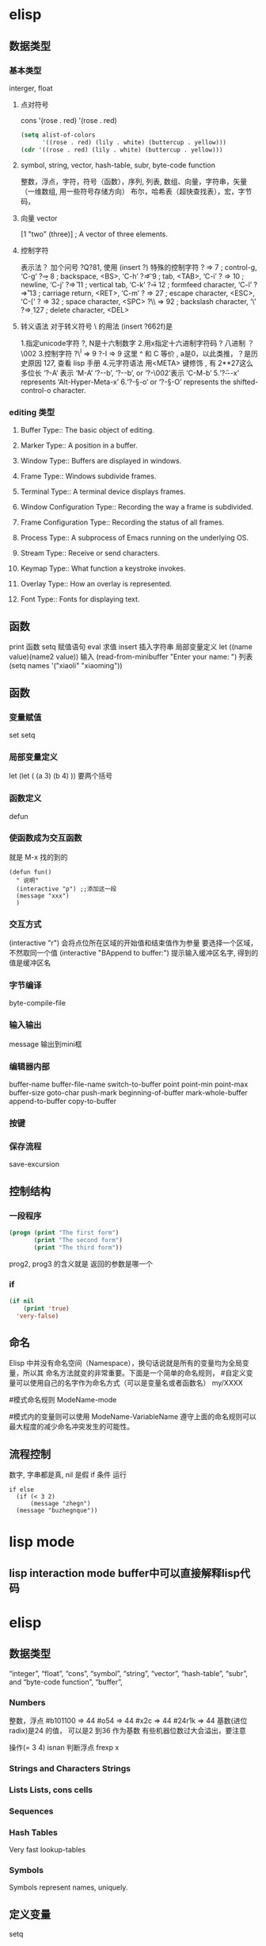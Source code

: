 * elisp
** 数据类型
*** 基本类型
    interger, float
**** 点对符号
    cons  '(rose . red)
     '(rose . red)
     #+BEGIN_SRC lisp
       (setq alist-of-colors
             '((rose . red) (lily . white) (buttercup . yellow)))
       (cdr '((rose . red) (lily . white) (buttercup . yellow)))
     #+END_SRC
**** symbol, string, vector, hash-table, subr, byte-code function
    整数，浮点，字符，符号（函数），序列, 列表, 数组、向量，字符串，矢量（一维数组, 用一些符号存储方向）
    布尔，哈希表（超快查找表），宏，字节码，
**** 向量 vector
     [1 "two" (three)]      ; A vector of three elements.
**** 控制字符
   表示法？ 加个问号 ?Q?81, 使用 (insert ?\s)
   特殊的控制字符
   ?\a ⇒ 7                 ; control-g, ‘C-g’
   ?\b ⇒ 8                 ; backspace, <BS>, ‘C-h’
      ?\t ⇒ 9                 ; tab, <TAB>, ‘C-i’
      ?\n ⇒ 10                ; newline, ‘C-j’
      ?\v ⇒ 11                ; vertical tab, ‘C-k’
      ?\f ⇒ 12                ; formfeed character, ‘C-l’
      ?\r ⇒ 13                ; carriage return, <RET>, ‘C-m’
      ?\e ⇒ 27                ; escape character, <ESC>, ‘C-[’
      ?\s ⇒ 32                ; space character, <SPC>
      ?\\ ⇒ 92                ; backslash character, ‘\’
      ?\d ⇒ 127               ; delete character, <DEL>
**** 转义语法 对于转义符号 \ 的用法 (insert ?\u662f)是
   1.指定unicode字符 ?\uNNNN, N是十六制数字   
   2.用x指定十六进制字符码 ?\x41  八进制 ？\002
   3.控制字符   ?\^I ⇒ 9     ?\C-I ⇒ 9   这里 ^ 和 C 等价 , a是0，以此类推，？是历史原因 127, 查看 lisp 手册
   4.元字符语法 用<META> 键修饰 , 有 2**27这么多位长
   ‘?\M-A’ 表示 ‘M-A’
   ‘?\M-\C-b’, ‘?\C-\M-b’, or ‘?\M-\002’表示 ‘C-M-b’ 
   5.‘?\H-\M-\A-x’ represents ‘Alt-Hyper-Meta-x’
   6.‘?\C-\S-o’ or ‘?\C-\S-O’ represents the shifted-control-o character.
*** editing 类型
**** Buffer Type::         The basic object of editing.
**** Marker Type::         A position in a buffer.
**** Window Type::         Buffers are displayed in windows.
**** Frame Type::          Windows subdivide frames.
**** Terminal Type::       A terminal device displays frames.
**** Window Configuration Type::   Recording the way a frame is subdivided.
**** Frame Configuration Type::    Recording the status of all frames.
**** Process Type::        A subprocess of Emacs running on the underlying OS.
**** Stream Type::         Receive or send characters.
**** Keymap Type::         What function a keystroke invokes.
**** Overlay Type::        How an overlay is represented.
**** Font Type::           Fonts for displaying text.
** 函数
   print 函数
   setq 赋值语句
   eval 求值
   insert 插入字符串
   局部变量定义  let ((name value)(name2 value))
  输入 (read-from-minibuffer "Enter your name: ")
  列表　(setq names '("xiaoli" "xiaoming"))
** 函数
*** 变量赋值
    set setq
*** 局部变量定义
    let
    (let (
 (a 3)
 (b 4)
 ))
 要两个括号
*** 函数定义 
    defun
*** 使函数成为交互函数
    就是 M-x 找的到的
    #+BEGIN_SRC elisp
      (defun fun()
        " 说明"
        (interactive "p") ;;添加这一段
        (message "xxx")
        )  
    #+END_SRC
*** 交互方式
    (interactive "r")  会将点位所在区域的开始值和结束值作为参量 要选择一个区域，不然取同一个值
    (interactive "BAppend to buffer:") 提示输入缓冲区名字, 得到的值是缓冲区名
*** 字节编译
    byte-compile-file
*** 输入输出
    message 输出到mini框
*** 编辑器内部
    buffer-name
    buffer-file-name
    switch-to-buffer
    point
    point-min
    point-max
    buffer-size
   goto-char 
   push-mark
   beginning-of-buffer
   mark-whole-buffer
   append-to-buffer
   copy-to-buffer
*** 按键

*** 保存流程
    save-excursion
** 控制结构
*** 一段程序        
   #+BEGIN_SRC lisp
     (progn (print "The first form")
            (print "The second form")
            (print "The third form"))
   #+END_SRC 
  prog2, prog3 的含义就是 返回的参数是哪一个 
*** if
    #+BEGIN_SRC lisp
      (if nil
          (print 'true)
        'very-false)
 #+END_SRC
** 命名
 Elisp 中并没有命名空间（Namespace），换句话说就是所有的变量均为全局变量，所以其 命名方法就变的非常重要。下面是一个简单的命名规则，
#自定义变量可以使用自己的名字作为命名方式（可以是变量名或者函数名）
my/XXXX

#模式命名规则
ModeName-mode

#模式内的变量则可以使用
ModeName-VariableName
遵守上面的命名规则可以最大程度的减少命名冲突发生的可能性。

** 流程控制
   数字, 字串都是真, nil 是假
   if 条件
   运行
 #+BEGIN_SRC elisp
 if else
   (if (< 3 2)
       (message "zhegn")
   (message "buzhegnque"))
 #+END_SRC
* lisp mode
** lisp interaction mode buffer中可以直接解释lisp代码
* elisp
** 数据类型
    “integer”, “float”, “cons”, “symbol”, “string”, “vector”,
    “hash-table”, “subr”, and “byte-code function”, “buffer”, 
*** Numbers	
    整数，浮点
    #b101100 ⇒ 44
    #o54 ⇒ 44
    #x2c ⇒ 44
    #24r1k ⇒ 44 基数(进位radix)是24 的值， 可以是2 到36 作为基数
    有些机器位数过大会溢出，要注意
     
    操作(= 3 4)
    isnan 判断浮点
    frexp x
*** Strings and Characters	Strings
*** Lists	Lists, cons cells
*** Sequences 
*** Hash Tables	
    Very fast lookup-tables
*** Symbols	
    Symbols represent names, uniquely.
** 定义变量
   setq 
** 数据操作
*** 数据转换
    (truncate 2.3)
    floor 地板
    ceiling 天花板
    round 四舍五入
*** 算术操作
    1+
    1-
    + - * / % mod(允许浮点数）
   floor  ffloor 区别是一个返回整数，一个返回.0的小数 
   fceiling
   fround
   sin
   cos
   tan
   asin
   acos
   random 随机数
**** 位操作 
     lsh 左移
     ash 符号位  如果是负数移位，就有区别
     logand 逻辑与
     logior 逻辑或
     logxor 异或
     lognot 非
*** 字串操作
 string-or-null-p
 char-or-string-p
 make-string count character  从字符创造字串
 (make-string 5 ?x) "xxxxx"
 (string ?a ?b ?c) 拼接 
 substring
 split-string
 char-equal
 string=
 number-to-string number
 string-to-number
 char-to-string
 format string &rest object
 format-message string &rest objects
 downcase
*** 列表操作
    consp object
    atom  判断是不是基本元素
    listp
    null
    访问元素
 car
 cdr
 car-safe
 pop 后面只能变量
 nth n list
 nthcdr n list 
 last list n   
 safe-length list

 构建
 (cons 1 '(2))
 append

 修改
 push element listname

 关联列表
      ((pine . cones)
       (oak . acorns)
       (maple . seeds))

 属性列表
*** 列表扩展操作
    sequenceq 是否是序列
    length
    elt sequence index  返回第几个元素, 从0开始
    copy-sequence
    reverse sequence
    数组 [ 23 2 3]
    arrayp object 是否数组
    向量 数据类型不同的数组
** Evaluation	How Lisp expressions are evaluatd.
** 流程控制
** Variables	Using symbols in programs to stand for values.
** 函数
** Macros	Macros are a way to extend the Lisp language.
** Customization	Making variables and faces customizable.
** Loading	
   加载 load-file filename
** Byte Compilation	Compilation makes programs run faster.
** Debugging	Tools and tips for debugging Lisp programs.
** Read and Print	Converting Lisp objects to text and back.
** Minibuffers	Using the minibuffer to read input.
** Command Loop	How the editor command loop works, and how you can call its subroutines.
** Keymaps	Defining the bindings from keys to commands.
** Modes	Defining major and minor modes.
** Documentation	Writing and using documentation strings.
** Files	Accessing files.
** Backups and Auto-Saving	Controlling how backups and auto-save files are made.
** Buffers	Creating and using buffer objects.
** Windows	Manipulating windows and displaying buffers.
** Frames	Making multiple system-level windows.
** Positions	Buffer positions and motion functions.
** Markers	Markers represent positions and update automatically when the text is changed.
** Text	Examining and changing text in buffers.
** Non-ASCII Characters	Non-ASCII text in buffers and strings.
** Searching and Matching	Searching buffers for strings or regexps.
** Syntax Tables	The syntax table controls word and list parsing.
** Abbrevs	How Abbrev mode works, and its data structures.
** Processes	Running and communicating with subprocesses.
** Display	Features for controlling the screen display.
** System Interface	Getting the user id, system type, environment variables, and other such things.
** Packaging	Preparing Lisp code for distribution.
** Appendices
** Antinews	Info for users downgrading to Emacs 24.
** GNU Free Documentation License	The license for this documentation.
** GPL	Conditions for copying and changing GNU Emacs.
** Tips	Advice and coding conventions for Emacs Lisp.
** GNU Emacs Internals	Building and dumping Emacs; internal data structures.
** Standard Errors	List of some standard error symbols.
** Standard Keymaps	List of some standard keymaps.
** Standard Hooks	List of some standard hook variables.
** Index	Index including concepts, functions, variables, and other terms.
* lisp列表 列表编程
lisp 能识别的是 变量 或基本数据，不是的符号要 带 ' 号表示 符号某某, 基本类型带与不带都能识别
还能识别操作，而识别操作的关键是 用 () 配对

变量有名字属性，而符号是没有的，只有本身的值属性, 被定义的变量也能识别
* setq setq-default
  区别在于 一个是 设置当前缓冲区的值，一个是在全局空间
* 关闭自动备份
  因为使用了版本管理工具，所以不需要了
(setq make-backup-files nil)
* 遍历
;; 遍历每一个缓冲区（Buffer）
(cl-loop for buf in (buffer-list)
	 collect (buffer-file-name buf))

;; 寻找 729 的平方根（设置最大为 100 为了防止无限循环）
(cl-loop for x from 1 to 100
	 for y = (* x x)
	 until (>= y 729)
	 finally return (list x (= y 729)))

你可以在这里找到更多关于循环的使用说明。

* quote 
(quote foo)
'foo

quote 的意思是不要执行后面的内容，返回它原本的内容（具体请参考下面的例子）

(print '(+ 1 1)) ;; -> (+ 1 1)
(print (+ 1 1))  ;; -> 2

;; 第一种
(setq package-selected-packages my/packages)
;; 第二种
(setq package-selected-packages 'my/packages)
;; 第三种
(setq package-selected-packages (quote my/packages))

第一种设置是在缓冲区中设置一个名为 package-selected-packages 的变量，将其的值 设定为 my/packages 变量的值。第二种和第三种其实是完全相同的，将一个名为 package-selected-packages 的变量设置为 my/packages 。

* 模块化配置
  ├── init.el
  └── lisp
    ├── custom.el
    ├── init-better-defaults.el
    ├── init-helper.el
    ├── init-keybindings.el
    ├── init-packages.el
    ├── init-ui.el
    └── init-org.el

引入模块
#+BEGIN_SRC lisp
  init.el

    (when (>= emacs-major-version 24)
        (require 'package)
        (package-initialize)
        (setq package-archives '(("gnu"   . "http://elpa.emacs-china.org/gnu/")
           ("melpa" . "http://elpa.emacs-china.org/melpa/"))))

    ;; cl - Common Lisp Extension
    (require 'cl)

    ;; Add Packages

    (defvar my/packages '(
             ;; --- Auto-completion ---
             company
             ;; --- Better Editor ---
             smooth-scrolling
             hungry-delete
             swiper
             counsel
             smartparens
             ;; --- Major Mode ---
             js2-mode
             markdown-mode
             ;; --- Minor Mode ---
             ;; Quick Note Taking
             deft
             ;; JavaScript REPL
             nodejs-repl
             ;; Find OS X Executable Helper Package
    ;; ...
#+END_SRC

#+BEGIN_SRC lisp
下面为 ~/.emacs.d/lisp/init-packages.el 模块中的代码

;;  __        __             __   ___
;; |__)  /\  /  ` |__/  /\  / _` |__
;; |    /~~\ \__, |  \ /~~\ \__> |___
;;                      __   ___        ___      ___
;; |\/|  /\  |\ |  /\  / _` |__   |\/| |__  |\ |  |
;; |  | /~~\ | \| /~~\ \__> |___  |  | |___ | \|  |
(when (>= emacs-major-version 24)
    (require 'package)
    (package-initialize)
    (setq package-archives '(("gnu"   . "http://elpa.emacs-china.org/gnu/")
			 ("melpa" . "http://elpa.emacs-china.org/melpa/"))))

;; cl - Common Lisp Extension
(require 'cl)

;; Add Packages
(defvar my/packages '(
			   ;; --- Auto-completion ---
			   company
			   ;; --- Better Editor ---
			   smooth-scrolling
			   hungry-delete
			   swiper
			   counsel
			   smartparens
			   popwin
			   ;; --- Major Mode ---
			   js2-mode
			   markdown-mode

;; ...

;; 文件末尾
(provide 'init-packages)


#+END_SRC

#+BEGIN_SRC lisp
下面为 ~/.emacs.d/init.el 入口文件中的代码

(package-initialize)

(add-to-list 'load-path "~/.emacs.d/lisp/")

;; Package Management
;; -----------------------------------------------------------------
(require 'init-packages)
#+END_SRC
* Major 与 Minor Mode 详解
在 Emacs 中，Major Mode 又分为三种，

text-mode ，用于编辑文本文件
special-mode ，特殊模式（很少见）
prog-mode ，所有的编程语言的父模式
在每一个模式（mode）中它的名称与各个变量还有函数都是有特定的命名规则，比如所有的 模式都被命名为 ModeName-mode ，里面所设置的快捷键则为 ModeName-mode-key-map ，而所有的钩子则会被命名为 ModeName-mode-hook 。
* 配置文件模块化（下）
在这一部分我们首先需要知道的是什么是 features 。在 Emacs 中每一个 feature 都 是一个 Elisp 符号，用于代表一个 Lisp 插件（Package）。

当一个插件调用 (provide 'symbol_name) 函数时，Emacs 就会将这个符号加入到 features 的列表中去。你可以在这里读到更多关于 feature 的内容。

接着我们需要弄明白的是 load-file , load , require , autoload 之间的区别。 （他们之间区别的链接已经再前面贴过了，你也可以在这里找到之前同样的链接）

简单来说， load-file 用于打开某一个指定的文件，用于当你不想让 Emacs 来去决定加 载某个配置文件时（ .el 或者 .elc 文件）。

load 搜索 load-path 中的路径并打开第一个所找到的匹配文件名的文件。此方法用于 你预先不知道文件路径的时候。

require 加载还未被加载的插件。首先它会查看变量 features 中是否存在所要加载的 符号如果不存在则使用上面提到的 load 将其载入。（有点类似于其他编程语言中的 import ）

autoload 用于仅在函数调用时加载文件，使用此方法可以大大节省编辑器的启动时间。

更好的默认设置
在这一节我们会配置我们的编辑器使其有更好的使用体验。整个过程就如同搭积木一般，将 更好的体验建立在已有的功能基础之上。这样的优化使整个过程变得更高效，也更有趣。

下面的代码可以是 Emacs 自动加载外部修改过的文件。

(global-auto-revert-mode 1)

使用下面的代码可以关闭自己生产的保存文件（之前我们已经关闭过了 Emacs 自动生产的 备份文件了，现在是关闭自动保存文件）。

(setq auto-save-default nil)

如果你发现你在使用中发现了那些编辑行为与你预期的不相符时，你可以通过搜索引擎去寻 找解决方案然后将其加入你的配置中并打造一个真正属于你的神器！

popwin 插件可以自动将光标移动到，新创建的窗口中。使用下面的代码将其启用，

(require 'popwin)
(popwin-mode 1)

也许你并不喜欢听到错误时的“哔哔”的警告提示音，使用下面的代码你可以关闭 Emacs 中的警告音，

(setq ring-bell-function 'ignore)

每一次当 Emacs 需要与你确认某个命令时需要输入 (yes or no) 比较麻烦，所有我们可 以使用下面的代码，设置一个别名将其简化为只输入 (y or n) 。

(fset 'yes-or-no-p 'y-or-n-p)

* 代码缩进
indent-region 可以帮我们重新缩进所选区域的代码，但是每一次都选中十分麻烦。使用 下面的代码可以一次重新缩进全部缓冲区的代码。（之后也会介绍更好用的，代码格式美化 的插件）

(defun indent-buffer()
  (interactive)
  (indent-region (point-min) (point-max)))

(defun indent-region-or-buffer()
  (interactive)
  (save-excursion
    (if (region-active-p)
	(progn
	  (indent-region (region-beginning) (region-end))
	  (message "Indent selected region."))
      (progn
	(indent-buffer)
	(message "Indent buffer.")))))

然后再将其用下面的代码将其绑定为快捷键，第一个 \ 用于将紧跟的 \ 进行逃脱（escape）。

(global-set-key (kbd "C-M-\\") 'indent-region-or-buffer)

缩写补全
使用下面的代码我们可以开启 abbrev 模式并定义一个缩写表，每当我们输入下面的缩写 并以空格结束时，Emacs 就会将其自动展开成为我们所需要的字符串。

(setq-default abbrev-mode t)
(define-abbrev-table 'global-abbrev-table '(
					    ;; Shifu
					    ("8zl" "zilongshanren")
					    ;; Tudi
					    ("8lxy" "lixinyang")
					   ))

上面的缩写前使用的 8 也类似于命名空间的作用，使其不会与我们所常用的字符串冲突。

Hippie 补全
Company 有时候补全功能并不是非常理想，这时就可以使用 Hippie Expand 来完成补全。 Company Mode 补全效果不理想的原因是在不同的区域中会使用不同的后端函数来完成补全， 但是当后端补全函数不能被激活时，则补全就不会被激活。

我们可以将下面的代码加入到我们的配置文件中，来增强 Hippie Expand 的功能，

(setq hippie-expand-try-function-list '(try-expand-debbrev
					try-expand-debbrev-all-buffers
					try-expand-debbrev-from-kill
					try-complete-file-name-partially
					try-complete-file-name
					try-expand-all-abbrevs
					try-expand-list
					try-expand-line
					try-complete-lisp-symbol-partially
					try-complete-lisp-symbol))

然后将其绑定为快捷键，使我们可以更方便的使用它。

(global-set-key (kbd "s-/") 'hippie-expand)

* Dired Mode
Dired Mode 是一个强大的模式它能让我们完成和文件管理相关的所有操作。
使用 C-x d 就可以进入 Dired Mode，这个模式类似于图形界面系统中的资源管理器。你 可以在其中查看文件和目录的详细信息，对他们进行各种操作，甚至复制粘贴缓冲区中的内 容。下面是一些常用的操作（下面的所有键均需在 Dired Mode 下使用），

+ 创建目录
g 刷新目录
C 拷贝
D 删除
R 重命名
d 标记删除
u 取消标记
x 执行所有的标记
这里有几点可以优化的地方。第一是删除目录的时候 Emacs 会询问是否递归删除或拷贝， 这也有些麻烦我们可以用下面的配置将其设定为默认递归删除目录（出于安全原因的考虑， 也许你需要保持此行为。所有文中的配置请务必按需配置）。
(setq dired-recursive-deletes 'always)
(setq dired-recursive-copies 'always)


第二是，每一次你进入一个回车进入一个新的目录中是，一个新的缓冲区就会被建立。这使 得我们的缓冲区列表中充满了大量没有实际意义的记录。我们可以使用下面的代码，让 Emacs 重用唯一的一个缓冲区作为 Dired Mode 显示专用缓冲区。

(put 'dired-find-alternate-file 'disabled nil)

;; 主动加载 Dired Mode
;; (require 'dired)
;; (defined-key dired-mode-map (kbd "RET") 'dired-find-alternate-file)

;; 延迟加载
(with-eval-after-load 'dired
    (define-key dired-mode-map (kbd "RET") 'dired-find-alternate-file))

使用延迟加载可以使编辑器加载速度有所提升。

启用 dired-x 可以让每一次进入 Dired 模式时，使用新的快捷键 C-x C-j 就可以进 入当前文件夹的所在的路径。

(require 'dired-x)

使用 (setq dired-dwin-target 1) 则可以使当一个窗口（frame）中存在两个分屏 （window）时，将另一个分屏自动设置成拷贝地址的目标。

最后如果你是 Mac OS X 的用户，可以安装 reveal-in-osx-finder 这个插件（你可以在 这里找到它），它可以将任意文件直接在 Finder 中打开。你想安装这个插件，将其添加至 第二天的插件列表中即可，下次启动 Emacs 时，它就会自动帮你完成下载。

* 打造前端开发神器
* 隐藏这个换行符或者将其删除。首先下面是隐藏的方法，

(defun hidden-dos-eol ()
  "Do not show ^M in files containing mixed UNIX and DOS line endings."
  (interactive)
  (unless buffer-display-table
    (setq buffer-display-table (make-display-table)))
  (aset buffer-display-table ?\^M []))

使用下面的代码则可以定义函数将此换行符删除，

(defun remove-dos-eol ()
  "Replace DOS eolns CR LF with Unix eolns CR"
  (interactive)
  (goto-char (point-min))
  (while (search-forward "\r" nil t) (replace-match "")))

* Occur(直接对显示搜索的东西）
可以用于显示变量或函数的定义，我们可以通过 popwin 的 customize-group 将定 义显示设置为右边而不是默认的底部（ customize-group > popwin > Popup Window Position 设置为 right），也可以在这里对其宽度进行调节。

Occur 与普通的搜索模式不同的是，它可以使用 Occur-Edit Mode (在弹出的窗口中按 e 进入编辑模式) 对搜索到的结果进行之间的编辑。

优化 occur 与 imenu
下面的代码用于配置 Occur Mode 使其默认搜索当前被选中的或者在光标下的字符串：

(defun occur-dwim ()
  "Call `occur' with a sane default."
  (interactive)
  (push (if (region-active-p)
	    (buffer-substring-no-properties
	     (region-beginning)
	     (region-end))
	  (let ((sym (thing-at-point 'symbol)))
	    (when (stringp sym)
	      (regexp-quote sym))))
	regexp-history)
  (call-interactively 'occur))
(global-set-key (kbd "M-s o") 'occur-dwim)

* iedit 是一个可以同时编辑多个区域的插件，它类似 Sublime Text 中的多光标编辑。它的 GitHub 仓库在这里。
* Org-pomodoro 是一个番茄时间工作法的插件
* 批量修改文件名
C-x C-q 就可以直接在 Dired Mode 中进行编辑，使用之前学的 iedit-mode 和区域选择 就可以直接对多个文件进行重命名编辑了。

* 搜索与替换
全局搜索在我们的编辑工作中是不可缺少的，今天我们介绍的是 ag。它是非常快速的命令 行搜索工具，它是 Linux 的所有搜索工具中最快的。
ag > pt > ack > grep

(global-set-key (kbd "C-c p s") 'helm-do-ag-project-root)
使用这个插件我们同样可以在缓冲区对搜索到的结果进行直接的修改，这样就可以做到快速 的搜索与替换。
* 语法检查器（Linter）
语法检查器可以在开发动态语言（Interpreted/Dynamic Programming Language）时极大的 提高你的开发效率，它会实时的检查你的代码并将句法错误（Syntax Error）与静态语义 （Static Semantic Error）错误进行高亮与提示。
我们在这里使用的例子是 JavaScript 的语法检查器 eslint 它的安装方法可以在这里找到。

使用下面的代码可以将 flycheck-mode 在特定模式下激活（下面的例子就是只有在打开 JavaScript 时才会激活语法检查器），

(add-hook 'js2-mode-hook 'flycheck-mode)

使用 flycheck-verify-setup 可以进行语法检查器的选择。

eslint 检查器的配置也可以使用项目目录下的 .eslintrc 来进行配置，更多配置方法可 以在这里找到。
* 代码块
yasnippet 是一个代码块补全的插件（GitHub 地址）。使用下面的配置文件将其在所有 的编程语言的模式中激活。

(yas-reload-all)
(add-hook 'prog-mode-hook #'yas-minor-mode)

自定义代码块的方法可以在上面提供的链接中找到。

auto-yasnippet
auto-yasnippet 也是一个非常好用代码块补全插件。安装并未其设置快捷键，

(global-set-key (kbd "H-w") #'aya-create)
(global-set-key (kbd "H-y") #'aya-expand)

简单的使用方法就是使用 ~ 来定义模板，然后调用 aya-create 再使用 aya-expand 来使用模板。
* evil
照例我们需要将 Evil 插件添加至我们的插件列表中来完成安装。在重启 Emacs 完成安装 后可以添加下面的代码将其激活。

(evil-mode 1)

在激活 Evil 模式后就可以，在 Emacs 中使用 Vim 的快捷键了。有一点需要注意 C-u 在 Emacs 中有特殊的功所（Universal args）以能我们可以通过使用 customize-group 来对 Evil 模式进行修改，将 Evil Want C U Scroll 设置为开启。

下面的代码可以将 insert state map 中的快捷键清空，使其可以回退（Fallback）到 Emacs State 中，这样我们之前的 Emacs State 里面定义的 C-w 等快捷键就不会被 evil insert minor mode state 所覆盖，

(setcdr evil-insert-state-map nil)
(define-key evil-insert-state-map [escape] 'evil-normal-state)

这样你就可以使用 Evil 来在 Emacs 中完成百分之八十作用的快捷键操作了。

完整的 Evil Mode 的 PDF 版本的操作指南可以在这里找到，建议从 Vim 转 Emacs 的用户 多次阅读来完整的掌握这个模式的使用方法。

Evil 模式插件
Leader Key
在 Emacs 中使用 Leader Key 可以通过 evil-leader 来实现。你需要做的就是在安装后将其激活即可。

提示: 根据cofi/evil-leader 的说明，你应该在激活 evil-mode 之前就激活 global-evil-leader-mode，否则 evil-leader 在几个初始缓冲区(scratch, Message,…)上将不生效。

(global-evil-leader-mode)

Leader Key 可以通过 customize-group 来进行设置（Evil Leader/Leader）。因为之后我 们会转移至 Spacemacs 所以我们可以将其设置为空格键 SPC 。

在通过下面的配置来设置简单的结合 Leader Key 快捷键组合（我们使用不同的键讲不同的 功能分组，例如我们使用 f 键来做关于文件的操作，使用 b 键来做关于缓冲区 （Buffer）的操作），

(evil-leader/set-key
  "ff" 'find-file
  "bb" 'switch-to-buffer
  "0"  'select-window-0
  "1"  'select-window-1
  "2"  'select-window-2
  "3"  'select-window-3
  "w/" 'split-window-right
  "w-" 'split-window-below
  ":"  'counsel-M-x
  "wM" 'delete-other-windows
  )

注意上面窗口跳转相关的设置需要 window-numbering 安装后方可生效。
* Window-numbering
这个插件可以让我们快速的使用 Leader Key 与数字键的组合来在多个窗口之间进行跳转。 它的 GitHub 地址可以在这里找到。

下载安装后通过下面的代码可以将其激活，

(window-numbering-mode 1)

Evil-Surround
Evil-surround 是一个 Vim 上非常常用的插件改写的，使用它可以快速的将选中区域进行 匹配的操作，例如选中区域两边同时进行添加或修改括号，引号等操作。

下载安装后使用下面的代码将其激活，

(require 'evil-surround)
(global-evil-surround-mode)

简单的使用方法就是在选中所选区域后，使用 S( 来将选中区域包括在括号之中。如果想 将括号改变成 " 可以在选中后使用 cs("

Evil-nerd-commenter
这是一个快速添加与取消注释的插件，它的 GitHub 地址在这里。

使用下面代码可以将其激活，

(evilnc-default-hotkeys)

使用下面的代码将其与 Evil 模式进行绑定，这里我们选择使用 ,/ 作为快捷键。

(define-key evil-normal-state-map (kbd ",/") 'evilnc-comment-or-uncomment-lines)
(define-key evil-visual-state-map (kbd ",/") 'evilnc-comment-or-uncomment-lines)

Which-key
which-key 可以显示当前组合键下所有可以使用的全部组合键的选项。使用这个插件可以很 好的解决快捷键太多的问题，我们无需在记忆任何快捷键，而是根据自己的需求使用不同分 组的快捷键后再在其中去需找自己需要的功能。

在下载后可以使用下面的代码进行激活，

(which-key-mode 1)

Org Mode 中的搜索
C-c a 中可以根据提示使用 s 来进行关键字所搜。使用 t 则可以进行代办事项的搜索。
* Cask 是一个 Emacs Lisp 的项目管理工具.
** Cask的安装
   curl -fsSL https://raw.githubusercontent.com/cask/cask/master/go | python
   安装过程中 Cask 将会进行 Bootstrap, 安装一些包到~/.emacs.d 目录中.
   安装完成之后需要将 Cask 的可执行文件目录加入到 PATH 中.
   可以看到, Cask 的安装过程在 ~/.emacs.d 中新建了一个 .Cask 目录.

** 安装 Pallet: Pallet 是一个基于 Cask 的包管理工具, 可以使用 Emacs 的包安装方式安装.
   然后使用以下代码启用 Pallet:

   (pallet-mode)  
   (pallet-init)    ; 在.emacs.d 中生成一个 Cask 文件, 写入源与现有包
   (pallet-install) ; 将 elpa 中的 package 拷贝到.Cask/<you version>/elpa 目录中

   然后在配置文件中加入以下代码(在其他包加载之前) :

   (require 'cask "<path-to-cask>/cask.el")
   (cask-initialize)    ; 类似于 package-initialize
   (require 'pallet)
   (pallet-mode t)      ; 激活 pallet, 在安装包时将 Cask 文件写入相应信息

   具体使用方式见文档: Pallet

   为何使用 Cask
   使用 Cask 文件保存包的信息, 可以通过 Cask install 自动安装
   当有多个版本的 Emacs 时, 将各版本的包单独存放
   
   故障排除
   Emacs24.5 时不能安装 let-alist
   解决方案: 将 Gnu 的源加入源列表中, 示例代码如下(加入 Cask 文件)

(source "gnu" "http://elpa.zilongshanren.com/gnu/")

在 Emacs24.5 中没有定义 define-advice
define-advice 是一个 Emacs25 中加入的宏, 在 Emacs24 中不能使用, 可以使用 defadvice 代替:

(defadvice show-paren-function (around fix-show-paren-function activate)
  (cond ((looking-at-p "\\s(") ad-do-it)
	(t (save-excursion
	     (ignore-errors (backward-up-list))
	     ad-do-it)))
  )

而且使用 defadvice 相比 define-advice 还有一个优点:

使用 define-advice 定义的代码, 当在 Normal 模式时光标两边的括号不会高亮, 而使用 defadvice 可以.

* Macro 与 Use-package
** Macro
什么是 Macro
宏是一种可以生成代码的代码. 类比与 C 语言中的宏以及 C++中的模板. 先看一个简单的例子:

(defmacro inc (var)
  (list 'setq var (list '1+ var)))

(setq my-var 1)
(setq my-var (+ 1 my-var))

(macroexpand '(inc my-var))

以上这个宏的作用是将变量的值+1. 执行以上代码之后, my-var 的结果为 2.

可以使用 macroexpand 获得宏展开的结果, 如以上代码结果为:

(setq my-var (1+ my-var))

我们也可以使用函数来实现相同的功能, 但 Macro 与函数有以下两个区别:

宏的参数并不会被马上求值, 解释器会先展开宏, 宏展开之后解释器才会执行宏展开的 结果; 而函数的参数会马上求值
宏的执行结果是一个表达式, 该表达式会立即被解释器执行; 而函数的结果是一个值
backquote
backquote 是指反引号(`), 即键盘上数字 1 左边的键.

当在 Emacs 输入 backquote 时会插入两个反引号, 可以使用以下代码关闭这个功能:

(sp-local-pair 'emacs-lisp-mode "`" nil :actions nil)

先看以下例子来体会 backquote 的作用:

(defun my-print (number)
  (message "This is a number: %d" number))

(my-print 2)               ; 1. output= This is a number: 2
(my-print (+ 2 3))         ; 2. output= This is a number: 5

(quote (+ 1 1))
;; return a list= (+ 1 1)

(defmacro my-print-2 (number)
  `(message "This is a number: %d" ,number))

(my-print-2 2)             ; 3. output= This is a number: 2
(my-print-2 (+ 2 3))       ; 4. output= This is a number: 5

(setq my-var 2)
(inc my-var)

(defmacro inc2 (var1 var2)
  (list 'progn (list 'inc var1) (list 'inc var2)))

(macroexpand '(inc2 my-var my-var))
(macroexpand-all '(inc2 my-var my-var))

quote 的作用是返回后面的表达式, 不对表达式进行求值. 所以以下代码:

(quote (+ 1 1))
;; return a list= (+ 1 1)

并没有对表达式 (+ 1 1) 进行求值返回 2, 而是返回一个 list.

backquote 的作用与 quote 相似, 同样不对后面的表达式求值, 但是当 backquote 在宏中 与逗号(,)一起使用时, 用逗号修饰的变量将进行求值.

例如以下代码:

(defmacro my-print-2 (number)
  `(message "This is a number: %d" ,number))

(pp (macroexpand '(my-print-2 (+ 2 3))))
(my-print-2 (+ 2 3))

当输出 message 且 number 不带逗号时, my-print-2 的执行将提示错误. 因为宏不对参 数进行求值, 所以以上宏展开相当于:

(message "This is a number:" number)

因为我们没有定义 number 变量, 所以执行出错.

而如果加入逗号, 则在宏展开时会对变量 number 进行求值, 展开结果为:

(message "This is a number: %d" (+ 2 3))

在调试宏的过程中, 可以使用 macroexpand 和 macroexpand-all 获取宏展开的结果.

关于 backquote 的更多讨论, 可以见以下地址: lisp 中的`与，是怎么用的？

为什么使用宏
使用宏可以减少重复的代码, 以下是一个使用宏来定义函数的例子:

(defun prelude-search (query-url prompt)
  "Open the search url constructed with the QUERY-URL.
PROMPT sets the `read-string prompt."
  (browse-url
   (concat query-url
	   (url-hexify-string
	    (if mark-active
		(buffer-substring (region-beginning) (region-end))
	      (read-string prompt))))))

(defmacro prelude-install-search-engine (search-engine-name search-engine-url search-engine-prompt)                   ; #1
  "Given some information regarding a search engine, install the interactive command to search through them"    
  `(defun ,(intern (format "prelude-%s" search-engine-name)) ()                                                       ; #2
       ,(format "Search %s with a query or region if any." search-engine-name)                                        ; #3
       (interactive)
       (prelude-search ,search-engine-url ,search-engine-prompt)))                                                    ; #4

(prelude-install-search-engine "google"     "http://www.google.com/search?q="              "Google: ")                ; #5
(prelude-install-search-engine "youtube"    "http://www.youtube.com/results?search_query=" "Search YouTube: ")
(prelude-install-search-engine "github"     "https://github.com/search?q="                 "Search GitHub: ")
(prelude-install-search-engine "duckduckgo" "https://duckduckgo.com/?t=lm&q="              "Search DuckDuckGo: ")

下面对以上代码进行讲解:

第#1 行, 通过 prelude-install-search-engine 定义了一个需要 3 个参数的宏, 这个 宏的作用是生成一个函数.

第#2 行, 通过 intern 生成一个符号作为函数名, 名称为　*prelude-xxx* , 其中 xxx 为第一个参数的值.

第#3 行, 生成了这个函数的描述.

第#4 行, 调用 prelude-search 函数进行搜索处理.

第#5 行, 调用这个宏定义了一个名为　*prelude-google* 的函数.

从以上代码可以知道, 我们利用宏生成了４个名称不同的函数, 避免了手动编写函数的问题 (因为这４个函数的代码非常相似, 根据 DRY 原则应该尽量避免做这种重复工作).

关于宏的更多内容, 可以阅读 Paul Graham 的著作　《On Lisp》

prelude-duckduckgo
Use-package
简介
Use-package 是一个宏, 它能让你将一个包的 require 和它的相关的初始化等配置组织 在一起, 避免对同一个包的配置代码散落在不同的文件中.

Use-package 的更多信息参见以下地址: Use-package

一些简单的用法
更安全的 require
在 Emacs 中, 当我们要引入一个包时, 通常会使用以下代码:

(require 'package-name)

但是当 package-name 不在 load-path 中时, 以上代码会抛出错误. 使用 Use-package 可以避免:

(use-package package-name)

以上代码展开的结果如下:

(if
    (not
     (require 'package-name nil 't))
    (ignore
     (message
      (format "Cannot load %s" 'package-name))))

可以看到, Use-package 使用 ignore 来避免抛出错误, 这样当某个包不存在时, eamcs 也能够正常启动.

将配置集中
当我们引入某个包时, 有可能需要定义一些与这个包相关的变量, 使用 Use-package 实 现这个需求如下:

(use-package package-name
  :init
  (setq my-var1 "xxx")
  :config
  (progn
    (setq my-var2 "xxx")
    (setq my-var3 "xxx")
    )
  )

在上例中, init 后的代码在包的 require 之前执行, 如果这段代码出错则跳过包的 require.

config 后的代码在包的 require 之后执行.

init 与 config 之后只能接单个表达式语句, 如果需要执行多个语句, 可以用 progn .

autoload
使用 require 时会引入这个包, 但是当你的包很多时会影响启动速度. 而使用 autoload 则可以在真正需要这个包时再 require, 提高启动速度, 避免无谓的 require.

使用 Use-package 可以轻松的实现这个功能:

(use-package package-name
  :commands
  (global-company-mode)
  :defer t
  )

使用 commands 可以让 package 延迟加载, 如以上代码会首先判断 package 的符号是否 存在, 如果存在则在 package-name 的路径下加载. defer 也可以让 package-name 进行延迟加载.

键绑定
在之前的代码中, 如果我们需要绑定一个键, 需要使用 global-key-bind 或 define-key 实现, 而使用*Use-package* 实现更简单:

(use-package color-moccur
  :commands (isearch-moccur isearch-all)
  :bind (("M-s O" . moccur)
	 :map isearch-mode-map
	 ("M-o" . isearch-moccur)
	 ("M-O" . isearch-moccur-all))
  :init
  (setq isearch-lazy-highlight t)
  :config
  (use-package moccur-edit))

为什么使用 Use-package
Use-package 能让相关的配置更为集中, 避免配置分散带来的维护困难
Use-package 有完善的错误处理, 使配置代码更为健壮
Spacemacs 也大量使用了 Use-package
第十天: Company-mode 与 auto-completion
视频地址如下:

百度网盘
优酷
YouTube
内容概要:

给出 Cask 和 Use-package 的简单示例
详细介绍 Company-mode 的工作原理, 各种 backend 及其用法
扩展阅读:

编写一个简单的 comopany backend
Company Mode Emacs wiki
升级 Package 之后有 BUG 怎么办
有些时候我们将一个 Package 升级到最新的版本(例如 github 上最新的 commit), 而该版本可能会存在一些 BUG, 这就会导致我们的配置不能使用.

如果我们使用 stable 版本的 Package(例如使用 github 上最新的 release), 就可以尽量地减少因为升级包之后的 BUG 导致配置不可用的情况.

另一种解决方式是使用 Cask 进行包管理, 举例如下:

首先我们添加一个包, 例如我们编辑 Cask 文件, 添加 monokai-theme :

(depends-on "monokai-theme"
	    :git "https://github.com/oneKelvinSmith/monokai-emacs/releases"
	    :ref "02c5f5d")

然后启动 emacs, 但是出现了 BUG. 这时我们可以直接将 ref 的值修改为最新的 commit, Cask 即会更新这个包, 而不用等待 melpa 对包进行更新.

Use-package 的更多用法
如果我们启用 exec-path-from-shell , 在 emacs 启动时可能会提示 PATH 变量重复定义, 解决方案如下:

(use-package exec-path-from-shell
  :ensure t
  :if (and (eq system-type 'darwin) (display-graphic-p))
  :config
  (progn
    (when (string-match-p "/zsh$" (getenv "SHELL"))
      ;; Use a non-interactive login shell.  A login shell, because my
      ;; environment variables are mostly set in `.zprofile'.
      (setq exec-path-from-shell-arguments '("-l")))

    (exec-path-from-shell-initialize)
    )
  )

;; (use-package monokai-theme
;; :ensure t)

其中 if 子句可以确定启用 Package 的条件, 在 config 子句中向 exec-path-from-shell-arguments 即可消除这个警告.

ensure 子句来确保 Package 被安装. 如果要使用 stable 版, 则添加以下子句:

:pin melpa-stable

Company-mode 的工作原理
Company-mode 需要配合后端使用, 所有的 backend 都保存在 company-backends 这个变量中, 例如在我的环境中该变量值如下:

(company-capf
 (company-dabbrev-code company-gtags company-etags company-keywords)
 company-files
 company-dabbrev
 )

*company-backends*变量的值是一个列表, 其中的每一项都是一个后端或 Group Backend.

Company-mode 会依次调用该变量中的 backend, 并判断该 backend 是否合适当前 Buffer, 直到找到一个合适的补全后端.

在进行补全项选择的时候, 我们也可以在 mode-line 中看到是使用的哪一个后端.

company-dabbrev: 将当前打开的所有 buffer 中的关键字作为补全显示(默认不使用 scratch buffer).
company-files: 补全路径.
如果在补全过程中取消了补全, 也可以使用命令再次开启补全. 例如 company-files 补全方式就可以使用 company-files 函数开启.

在输入英文时可以使用 company-ispell 进行输入提示.

为什么有时 Python 的补全 不工作
有时在编写 Python 代码的时候补全不能工作, 这时我们可以先查看 company-backends 的值, 查看是否需要安装 company-anaconda 用于补全.

在 Mac 系统中, 如果 anaconda-mode 的安装过程出现错误, 可以参照以下解决方案: Mac 上面编辑 python 的时候安装 anaconda-mode 出错

然后确保在 company-backends 中有 company-anaconda 这个后端即可. 可以使用如下代码:

(add-hook 'python-mode-hook
	  (lambda ()
	    (set (make-local-variable 'company-backends) '(company-anaconda))))

以上代码在 python-mode 被激活时设置 company-backends 的变量值为 (company-anaconda), 则在编辑 python 代码时就可以使用 anaconda-mode 进行补全.

在 emacs 中有两种补全方式:

如 company-files 等, 根据关键字等进行补全, 只需要 emacs 自己进行一些处理即可得到补全数据;
如 company-anaconda 等, 需要使用客户端-服务端模式, 补全后端需要服务端的配合才能得到补全数据.
在进行编程时, 一般使用第二种补全后端, 例如 编写 python 代码使用 company-anaconda, 编写 C/C++代码使用 company-ycmd, 编写 javascript 代码使用 company-tern.

上述示例代码开启 company-anaconda 时有一个缺点, 比如当我们在 python 的注释时没法使用补全, 因为补全后端只有 company-anaconda, 在注释时不工作. 我们可以将 dabbrev 加入后端列表:

(add-hook 'python-mode-hook
	  (lambda ()
	    (set (make-local-variable 'company-backends) '(company-anaconda company-dabbrev))))

当 company-anaconda 不合适时使用 company-dabbrev 进行补全, 即可满足上述需求.

Group Backend
company-dabbrev-code: 类似于 company-dabbrev, 但是 dabbrev 对代码和注释都进行补全, dabbrev-code 只补全代码.

假设我们的配置代码如下:

(add-hook 'python-mode-hook
	  (lambda ()
	    (set (make-local-variable 'company-backends) '((company-anaconda company-dabbrev-code)
							   company-dabbrev)))
	  )

如果我们在注释中出现了 xxx 这个字符串, 在编写 python 代码时 xxx 不会出现在补全选项中. 因为在此时会先匹配到 company-anaconda, 并不会进入 company-dabbrev. 而因为 company-anaconda 是一个 Group Backend, 所以 company-dabbrev-code 的补全数据会出现在补全列表中.

怎样写一个简单的补全后端
因为视频时间关系, 大家可以去阅读以下文章:

Writing the Simplest Emacs company-mode Backend

实现方式简单介绍如下:

定义一个补全数据列表
定义一个补全函数, 返回对应输入的补全数据
更多的内容可以查看该文档, 同时在网页右侧的链接中有更多的详细内容.

第十一天: Spacemacs 简介及安装
视频地址如下:

百度网盘
优酷
Youtube
从今天的内容开始介绍 Spacemacs. 地址: Spacemacs

今天的内容包括:

如何安装 Spacemacs
一些简单的配置, 以及 package 管理
管理自己的配置
安装 Spacemacs
安装 Spacemacs 非常简单, 只需要将 github 上的仓库克隆即可, 即执行以下命令(如有必要可以先备份以前的配置):

cd ~
mv .emacs.d .emacs.d.bak
mv .emacs .emacs.bak
git clone https://github.com/syl20bnr/spacemacs ~/.emacs.d

在克隆完成后直接运行 Emacs. 在第一次使用 Spacemacs 时需要下载一些 Package, 然后在 Bootstrap 完成之后你需要进行如下一些配置:

使用哪种编辑方式, 包括 vim 方式(默认) 以及 emacs 方式.
使用哪种 Spacemacs distribution. 包括标准版(默认)以及基础版. 区别在于标准版包含非常多的功能, 而基础版只包含核心功能.
在完成以上两个配置之后, 就会在 HOME 目录生成一个 ~/.spacemacs 配置文件. 然后 Spacemacs 会进行进一步的初始化, 下载更多的需要的 Package. 如果你需要使用 emacs-china 的配置源, 此时可以终止 emacs, 然后在~/.spacemacs 中的 dotspacemacs/user-init 函数中加入以下代码:

(setq configuration-layer--elpa-archives
      '(("melpa-cn" . "http://elpa.zilongshanren.com/melpa/")
	("org-cn"   . "http://elpa.zilongshanren.com/org/")
	("gnu-cn"   . "http://elpa.zilongshanren.com/gnu/")))

重新启动 emacs, 等待 Spacemacs 完成安装即可.

如果你需要更方便的管理你自己的配置, 可以创建 ~/.spacemacs.d 目录, 然后将 ~/.spacemacs 文件移动到该目录中并重命名为 init.el.

在 Spacemacs 中的操作方式如下:

按下 SPC f j 打开 dired 目录
按下按键 + , 创建 ~/.spacemacs.d 目录
将光标移动到 .spacemacs 文件上, 按下 R, 将该文件移动到 .spacemacs.d 目录中
进入 .spacemacs.d 目录, 将光标移动到 .spacemacs 文件上, 按下 R, 将该文件重命名为 init.el
按下 qq 退出 dired
然后启动 emacs 即可.

使用这种方式管理配置, 你可以将自己的配置集中到 ~/.spacemacs.d 目录中, 更容易进行统一管理. 你也可以将自己的配置 push 到 github 上.

添加内置的 layer
在安装完成 Spacemacs 之后, 按下 SPC f e d 打开 ~/.spacemacs 文件, 修改 dotspacemacs-configuration-layers 变量的值, 将 auto-completion, better-defaults, emacs-lisp, git, markdown, org, spell-checking, syntax-checking 等 layer 加入列表.

然后退出 emacs 再重启, 或者按下 SPC f e R 安装需要的 package.

一些简单的配置
启动时全屏显示
在 dotspacemacs/init 函数中, 将 dotspacemacs-fullscreen-at-startup 变量设置为 t 即可. 代码如下:

;; If non nil the frame is maximized when Emacs starts up.
;; Takes effect only if `dotspacemacs-fullscreen-at-startup' is nil.
;; (default nil) (Emacs 24.4+ only)
dotspacemacs-maximized-at-startup t

ivy layer
将 ivy 加入 dotspacemacs-configuration-layers 列表中. 按下 CTRL s 使用 swiper 可以进行搜索.

查看 layer 下的 文档信息
按下 SPC h SPC 即会弹出一个信息窗口, 可以从窗口中选择具体的 layer 或者其他信息进行查看.

删除安装的 package
只需要将需要删除的 package 名称加入到 dotspacemacs-excluded-packages 变量中, 在下一次启动 emacs 时即会删除该 package. 示例代码如下:

;; A list of packages and/or extensions that will not be install and loaded.
dotspacemacs-excluded-packages '(vi-tilde-fringe)

安装 package
在 Spacemacs 中安装 package 时最好不要使用 package-install, 因为这样安装的 package 会在下一次启动时被删除.

Spacemacs 提供了一个方式, 你只需将需要安装的 package 加入到 dotspacemacs-additional-package 变量中即可, 示例代码如下:

;; List of additional packages that will be installed without being
;; wrapped in a layer. If you need some configuration for these
;; packages, then consider creating a layer. You can also put the
;; configuration in `dotspacemacs/user-config'.
dotspacemacs-additional-packages '(youdao-dictionary)

配置 customize-group
如果使用 customize-group 对配置进行了修改, 你可以以下代码将生成的 custom.el 配置文件纳入 ~/.spacemacs.d 目录中进行统一管理:

(setq custom-file (expand-file-name "custom.el" dotspacemacs-directory))
(load custom-file 'no-error 'no-message)

修改主题
只需修改 dotspacemacs-themes 变量的值, 将主题加入列表即可. 在列表中靠前的主题会优先使用. 示例代码如下:

;; List of themes, the first of the list is loaded when spacemacs starts.
;; Press <SPC> T n to cycle to the next theme in the list (works great
;; with 2 themes variants, one dark and one light)
dotspacemacs-themes '(
		      monokai
		      ;; spacemacs-dark
		      ;; spacemacs-light
		      ;; solarized-light
		      solarized-dark
		      ;; leuven
		      ;; monokai
		      ;; zenburn
		      )

第十二天: 创建你的第一个 Spacemacs Layer
视频地址如下:

百度网盘
优酷
YouTube
主要内容:

如何更新 Spacemacs, 同步官方 develop 分支及注意事项
Layer 的 variables 变量及使用方法
如何创建自己的 Layer
如何定制 modeline
evlified state
如何更新 Sapcemacs
可以通过 git 的方式来更新代码, 假设我们使用的是 develop 分支:

git checkout develop
git fetch upstream
git merge upstream/develop

一般来说, 如果你不熟悉 emacs 并且你的 Sapcemacs 配置能够正常工作, 则不需要频繁的更新代码, 以避免更新之后配置不能使用.

variables 变量
每一个 layer 都可以配置一些变量, 可以通过 SPC h SPC 然后输入 layer 名称, 点击对应的选项即可打开该 layer 的 README.org 文件. 然后按下 SPC f j 进入 dired 模式, 选择 config.el 文件打开, 该文件中即定义了该 layer 的变量.

例如 better-default layer 的变量如下:

(defvar better-defaults-move-to-beginning-of-code-first t
  "when t, first stroke of C-a will move the cursor to the beginning of code.
When nil, first stroke will go to the beginning of line.
Subsequent strokes will toggle between beginning of line and beginning of code.")

(defvar better-defaults-move-to-end-of-code-first nil
  "when t, first stroke of C-e will move the cursor to the end of code (before comments).
When nil, first stroke will go to the end of line (after comments).
Subsequent strokes will toggle between end of line and end of code.")

要配置使用这些变量, 可以在启用 layer 时使用如下的代码:

(better-defaults :variables
		 better-defaults-move-to-end-of-code-first t)

定制 modeline
在 emacs25.1 中, 该版本的 modeline 和以前版本不同, 可以通过如下方式将 modeline 修改为以前的显示形状:

在 dotspacemacs/user-config 中加入如下代码:

(setq ns-use-srgb-colorspace nil)

创建自己的 layer
假设我们需要创建一个 layer, 名叫 zilongshanren, 并且在 layer 下包含一个名叫 youdao-dictionary 的 package.

首先利用 spacemacs 提供的函数创建 layer. 按下 M-x 并且输入 configuration-layer/create-layer, 然后选择路径 ~/.spacemacs.d, 确定创建 README, 然后我们就可以看到 layer 创建成功.

每一个 layer 的结构如下:

[layer_name]
  |__ [local]
  | |__ [package 1]
  | |     ...
  | |__ [package n]
  |-- layers.el
  |__ packages.el
  |__ funcs.el
  |__ config.el
  |__ keybindings.el

[] = directory
即每一个 layer 目录下都可以包含 layers.el, packages.el 等文件, 以及一个名叫 local 的目录.

每一个文件的内容描述如下:

文件名	用处
layers.el	申明一些额外的 layer 依赖
packages.el	一些 layer 使用到的 package 以及相关配置函数
funcs.el	定义一些 layer 层次的函数, 即全局函数
config.el	layer 的配置, 此处定义的配置可以在 .spacemacs 中申明 layer 时进行配置, 也可以定义 emacs 的默认配置
keybindings.el	快捷键配置
现在我们可以把 youdao-dictionary 加入到 layer 中, 编辑 packages.el:

;; 添加 package
(defconst zilongshanren-packages
  '(youdao-dictionary)
  )

;; 初始化 package
;; 可以使用 , d m 快捷键, 然后按下 e 展开宏
(defun zilongshanren/init-youdao-dictionary ()
  (use-package youdao-dictionary
    :deter t
    :init
    (spacemacs/set-leader-keys "oy" 'youdao-dictionary-search-at-point+)
    )
  )

编辑 config.el 文件:

;; 开启行号显示
(global-linum-mode t)

;; 定义快捷键
(global-set-key (kbd "M-s o") 'occur-dwim)

;; 将 occur 的 buffer 中的光标移动方式修改为 HJKL
(evilified-state-evilify-map occur-mode-map
  :mode occur-mode)

编辑 keybindings.el 文件:

;; dwin = do what i mean.
(defun occur-dwim ()
  "Call `occur' with a sane default."
  (interactive)
  (push (if (region-active-p)
	    (buffer-substring-no-properties
	     (region-beginning)
	     (region-end))
	  (let ((sym (thing-at-point 'symbol)))
	    (when (stringp sym)
	      (regexp-quote sym))))
	regexp-history)
  (call-interactively 'occur))

然后将 zilongshanren 加到 dotspacemacs-configuration-layers 变量中, 即可让 layer 配置生效.

文档
spacemacs 的文档保存在 doc 目录下, 包含有 CONVENTIONS.org, DOCUMENTATION.org 等文档文件, 建议大家多多阅读.

第十三天: 定制你的 Layer
视频地址如下:

百度网盘
优酷
Youtube
主要内容:

修复上一期视频中 occur-mode 启动的问题
修复 ivy0.8 导致的问题, 同时简单探讨了一下今后如何避免和处理类似的问题
介绍 post-init 和 pre-init 的用法, 介绍了如何定制 spacemacs 的 company-mode
介绍 layers.el 文件, 演示该文件的作用
介绍 layer 的 package 的 location 变量, 演示了如何从 github 获取并安装 package 的方法
修复上一期视频中的配置问题
在之前的配置代码中, 如果我们启动 emacs 会出现以下错误:

Symbol's function definition is void: evilified-state-evilify-map
这是因为这个符号在 config.el 中使用的时候还是空的, 我们可以通过以下方式修复, 编辑 config.el 文件, 将以下代码移动到 dotspacemacs/user-init 函数中:

(evilified-state-evilify-map occur-mode-map
  :mode occur-mmode)

修复 ivy0.8 的问题
在 ivy 升级到0.8版本时, 对其中一个API的返回值进行了修改:

(let (res)
  (ivy-with
   '(ivy-read "test: "
	      '(("one" . 1) ("three" . 3))
	      :action (lambda (x) (setq res x)))
   "t C-m")
  res)
;; =>
;; ("three" . 3)

在之前的版本中, 这个函数的返回值是 3, 在0.8版本中被修改为了一个列表. 如果要修复这个问题, 我们需要在使用返回值的时候加上 cdr, 具体的修改可以查看fix break API changes for ivy 0.8.

post-init 和 pre-init
有一些 mode 已经安装, 例如 company-mode 已经被 auto-completion layer 安装, 如果这时我们还想对该 mode 进行一些定制, 那么我们可以这样处理:

在我们的 layer 中添加这个包
;; 添加 package
(defconst zilongshanren-packages
  '(youdao-dictionary
    company  ; 添加 company package
    )
  )

然后定义一个 post-init 函数
;; 定制 company-mode
(defun zilongshanren/post-init-company ()
  (setq company-minimum-prefix-length 1)
  )

然后重启 emacs 即可以看到定制的效果.

对于 package 的三个函数: pre-init, init, post-init, spacemacs是按照这个顺序来依次调用的.

location
在安装 package 时, 我们如果只输入 package 的名字, 那么默认是从 melpa 下载安装的. 如果我们想自定义 package 的安装地址, 那么我们就可以使用 location 变量.

自带 package
例如我们使用一个自带的 occur package:

;; 自定义 package 安装地址
(defconst zilongshanren-packages
  '(youdao-dictionary
    (occur-mode :location built-in)
    )
  )

;; 初始化 occur mode
(defun zilongshanren/init-occur-mode ()
  (evilified-state-evilify-map occur-mode-map
    :mode occur-mmode)
  )

从 github 安装
例如我们从 github 安装 gulpjs package:

;; 自定义 package 安装地址
(defconst zilongshanren-packages
  '(youdao-dictionary
    (occur-mode :location built-in)
    (gulpjs :location (recipe :fetcher github :repo "zilongshanren/emacs-gulpjs"))
    )
  )

(defun zilongshanren/init-gulpjs ()
  (use-package gulpjs
    :init)
  )

在 emacs 启动时就会从 github 上下载 guiljs package 并安装到本地.

layers.el
如果我们需要对某些 layer 中的 package 配置进行大量的重写, 那么我们可以移除这个 layer 的某个 package. 我们可以通过 layers.el 来实现这一点, 例如移除 chinese layer 的 youdao-dictionary package:

(configuration-layer/remove-layer 'youdao-dictionary)

然后我们可以在自己的 layer 中添加这个 package, 然后对它进行定制. 在这种情况下, spacemacs 不会在 chinese layer 中加载 youdao-dictionary 这个 package, 而是在我们的 layer 中加载这个 package, 以实现对 spacemacs 内置的package 的定制.

第十四天: 文件和 Buffer 操作
视频地址如下:

百度网盘
优酷
Youtube
主要内容:

我的配置和 spacemacs配置的一些不同点
文件相关操作
Buffer 相关操作
Dired
不同点
从今天的视频开始, 将使用 子龙山人的配置 来讲解视频. 这份配置对 spacemacs 的定制有两个不同点:

没有使用官方的 modeline, 而是采用自己定制的
排除掉了大量的作者认为对他没有作用的 package, 因为这些 package 确实不经常使用, 反而可能导致一些 BUG 或者导致 spacemacs 启动或使用过程中变慢
文件相关操作
SPC p f

在当前的项目中查找文件, 类似于 vim 中的 Ctrl-p. 在作者的配置中, 该快捷键被绑定到了以下函数:

(defun zilongshanren/open-file-with-projectile-or-counsel-git ()
  (interactive)
  (if (zilongshanren/vcs-project-root)
      (counsel-git)
    (if (projectile-project-p)
	(projectile-find-file)
      (ido-find-file))))

该函数会针对不同的项目类型使用不同的查找方式:

如果是 git 项目, 那么使用 counsel-git 来查找文件, 不使用 projectile 的原因是 counsel-git 更快
如果是 projectile 项目, 即在项目的根目录中存在 .projectile 文件, 那么使用 projectile-find-file 来查找文件
否则使用 ido-fine-file 来查找文件
SPC f f

从当前目录开始查找文件. 在作者的配置中同时启用了 ivy-layer 和 helm-layer, 默认使用的是 helm 来查找文件.

SPC f L

使用 helm-locate 来在当前系统中查找文件.

SPC f l

查找文件并使用 literal 的方式来打开文件, 使用 literal 方式打开的文件不会附加编码信息, 例如 utf-8 编码中可能存在的 BOM 头信息, 使用 literal 模式即可以看到 BOM头.

SPC f h

查找文件并使用二进制的方式来打开文件, 可以使用 C-c C-c 回到之前的模式.

SPC f o

使用外部程序打开文件.

SPC f E

使用 sudo 来编辑文件, 当某些文件是只读的时候可以采用这种方式来编辑文件.

SPC f D

删除当前的文件和 buffer.

SPC f j

以当前文件的目录打开 dired buffer.

SPC f r

使用 ivy 打开最近文件列表.

SPC f R

重命名当前文件.

SPC f v

添加 local variables, 可以通过这个功能给项目做一些特殊的设置. 例如按下 SPC f v, 然后选择 add-dir-local-variable, 选择 org-mode, 再选择org-highlight-links 变量, 此时 emacs 会在当前文件的目录下生成一个 .dir-locals.el 文件, 内容如下:

;;; Directory Local Variables
;;; For more information see (info "(emacs) Directory Variables")

((org-mode
  (org-highlight-links)))

这个文件中的代码会在当前目录下的所有文件 buffer 中生效.

SPC f y

拷贝当前文件的全路径.

SPC f a d

列出最近访问的目录, 使用命令行工具 fasd 实现.

SPC f C d/u

将当前文件的编码转换为 DOS/UNIX 编码.

SPC f e d

打开 .spacemacs 或 .spacemacs.d/init.el 文件.

SPC f e i

打开 .emacs 或 .emacs.d/init.el 文件.

SPC f e l

打开系统中已经安装的 el 文件.

SPC f c

复制文件.

SPC f b

打开标签.

SPC f s/S

保存当前 buffer 或 所有 buffer.

buffer 相关操作
SPC b .

打开 Buffer Selection Transient State, 在该模式下可以进行更多的操作, 由 hydra 提供.

SPC b b

切换到已经打开的 buffer.

SPC b d

关闭一个 buffer.

SPC b f

在 finder 中打开当前文件, 只在 Mac系统下生效.

SPC b B/i

以类似 Dired Mode 的形式打开 buffer 列表, 在这个列表中可以执行和 Dired Mode 类似的操作.

SPC b h

进入 \*spacemacs\* buffer.

SPC b k

使用正则表达式来删除 buffer.

SPC b N

新建一个 buffer.

SPC b m

删除除当前 buffer 外的所有 buffer.

SPC b R

使用 emacs 自动备份的文件恢复文件.

SPC b s

跳转到 scratch buffer.

SPC b w

关闭/打开 buffer 的 read-only.

SPC b Y

复制整个 buffer 的内容.

SPC b P

将剪切板的内容粘贴到整个 buffer.

SPC <tab>

在当前 buffer 和上一个打开的 buffer 中进行切换.

Dired
在第四天的内容中已经讲解过 Dired Mode 的操作, 具体可以查看 Dired Mode.

第十五天: 文件和 Buffer 操作
视频地址如下:

百度网盘
优酷
Youtube
主要内容:

Layout 相关操作
Window 相关操作
project 相关操作
Layout 相关操作
SPC l L

加载 layout 文件

SPC l l

在 layout 之间切换

SPC l s

将 layout 保存到文件

SPC l <tab>

在当前 layout 和上一个 layout 之间切换

SPC l o

配置 layout

SPC l R

重命名 layout

SPC l ?

显示更多的与 layout 相关的命令

Window 相关操作
SPC w -

上下拆分窗口

SPC w /

左右拆分窗口

SPC w .

显示更多的与 window micro state 的相关的命令

SPC w 2/3

左右显示 2/3 个窗口

SPC w =

将窗口均等分

SPC w b

切换到 minibuffer

SPC w d

删除当前窗口

SPC w h/j/k/l

向 左/下/上/右 移动窗口

SPC w m

最大化显示当前窗口

SPC W H/J/K/L

将当前窗口向 左/下/上/右 移动

SPC w u/U

取消/重置上次操作

SPC w o

切换到其他 frame

SPC w F

创建一个新的 frame

SPC w 1/2/3/4

切换到对应的编号的窗口

SPC w w

依次切换到其他窗口

SPC w W

使用字母标识需要跳转的窗口, 并按下字母进行跳转

SPC t g

将当前显示的窗口与其他窗口进行黄金分割显示

SPC t -

开启/关闭 将光标始终显示在中心行

project 相关操作
SPC p f

在当前 project 中查找并打开文件

SPC p b

在当前 project 中查找打开的 buffer

SPC p p

切换到其他的 project

SPC p l

切换到其他的 project 并创建一个新的 layout

find-file-in-project

这是一个插件, 支持全平台. 目前绑定在 SUPER f 快捷键上.
* 教程
给出 Cask 和 Use-package 的简单示例
详细介绍 Company-mode 的工作原理, 各种 backend 及其用法
扩展阅读:

编写一个简单的 comopany backend
Company Mode Emacs wiki
升级 Package 之后有 BUG 怎么办
有些时候我们将一个 Package 升级到最新的版本(例如 github 上最新的 commit), 而该版本可能会存在一些 BUG, 这就会导致我们的配置不能使用.

如果我们使用 stable 版本的 Package(例如使用 github 上最新的 release), 就可以尽量地减少因为升级包之后的 BUG 导致配置不可用的情况.

另一种解决方式是使用 Cask 进行包管理, 举例如下:

首先我们添加一个包, 例如我们编辑 Cask 文件, 添加 monokai-theme :

(depends-on "monokai-theme"
	    :git "https://github.com/oneKelvinSmith/monokai-emacs/releases"
	    :ref "02c5f5d")

然后启动 emacs, 但是出现了 BUG. 这时我们可以直接将 ref 的值修改为最新的 commit, Cask 即会更新这个包, 而不用等待 melpa 对包进行更新.

Use-package 的更多用法
如果我们启用 exec-path-from-shell , 在 emacs 启动时可能会提示 PATH 变量重复定义, 解决方案如下:

(use-package exec-path-from-shell
  :ensure t
  :if (and (eq system-type 'darwin) (display-graphic-p))
  :config
  (progn
    (when (string-match-p "/zsh$" (getenv "SHELL"))
      ;; Use a non-interactive login shell.  A login shell, because my
      ;; environment variables are mostly set in `.zprofile'.
      (setq exec-path-from-shell-arguments '("-l")))

    (exec-path-from-shell-initialize)
    )
  )

;; (use-package monokai-theme
;; :ensure t)

其中 if 子句可以确定启用 Package 的条件, 在 config 子句中向 exec-path-from-shell-arguments 即可消除这个警告.

ensure 子句来确保 Package 被安装. 如果要使用 stable 版, 则添加以下子句:

:pin melpa-stable

Company-mode 的工作原理
Company-mode 需要配合后端使用, 所有的 backend 都保存在 company-backends 这个变量中, 例如在我的环境中该变量值如下:

(company-capf
 (company-dabbrev-code company-gtags company-etags company-keywords)
 company-files
 company-dabbrev
 )

*company-backends*变量的值是一个列表, 其中的每一项都是一个后端或 Group Backend.

Company-mode 会依次调用该变量中的 backend, 并判断该 backend 是否合适当前 Buffer, 直到找到一个合适的补全后端.

在进行补全项选择的时候, 我们也可以在 mode-line 中看到是使用的哪一个后端.

company-dabbrev: 将当前打开的所有 buffer 中的关键字作为补全显示(默认不使用 scratch buffer).
company-files: 补全路径.
如果在补全过程中取消了补全, 也可以使用命令再次开启补全. 例如 company-files 补全方式就可以使用 company-files 函数开启.

在输入英文时可以使用 company-ispell 进行输入提示.

为什么有时 Python 的补全 不工作
有时在编写 Python 代码的时候补全不能工作, 这时我们可以先查看 company-backends 的值, 查看是否需要安装 company-anaconda 用于补全.

在 Mac 系统中, 如果 anaconda-mode 的安装过程出现错误, 可以参照以下解决方案: Mac 上面编辑 python 的时候安装 anaconda-mode 出错

然后确保在 company-backends 中有 company-anaconda 这个后端即可. 可以使用如下代码:

(add-hook 'python-mode-hook
	  (lambda ()
	    (set (make-local-variable 'company-backends) '(company-anaconda))))

以上代码在 python-mode 被激活时设置 company-backends 的变量值为 (company-anaconda), 则在编辑 python 代码时就可以使用 anaconda-mode 进行补全.

在 emacs 中有两种补全方式:

如 company-files 等, 根据关键字等进行补全, 只需要 emacs 自己进行一些处理即可得到补全数据;
如 company-anaconda 等, 需要使用客户端-服务端模式, 补全后端需要服务端的配合才能得到补全数据.
在进行编程时, 一般使用第二种补全后端, 例如 编写 python 代码使用 company-anaconda, 编写 C/C++代码使用 company-ycmd, 编写 javascript 代码使用 company-tern.

上述示例代码开启 company-anaconda 时有一个缺点, 比如当我们在 python 的注释时没法使用补全, 因为补全后端只有 company-anaconda, 在注释时不工作. 我们可以将 dabbrev 加入后端列表:

(add-hook 'python-mode-hook
	  (lambda ()
	    (set (make-local-variable 'company-backends) '(company-anaconda company-dabbrev))))

当 company-anaconda 不合适时使用 company-dabbrev 进行补全, 即可满足上述需求.

Group Backend
company-dabbrev-code: 类似于 company-dabbrev, 但是 dabbrev 对代码和注释都进行补全, dabbrev-code 只补全代码.

假设我们的配置代码如下:

(add-hook 'python-mode-hook
	  (lambda ()
	    (set (make-local-variable 'company-backends) '((company-anaconda company-dabbrev-code)
							   company-dabbrev)))
	  )

如果我们在注释中出现了 xxx 这个字符串, 在编写 python 代码时 xxx 不会出现在补全选项中. 因为在此时会先匹配到 company-anaconda, 并不会进入 company-dabbrev. 而因为 company-anaconda 是一个 Group Backend, 所以 company-dabbrev-code 的补全数据会出现在补全列表中.

怎样写一个简单的补全后端
因为视频时间关系, 大家可以去阅读以下文章:

Writing the Simplest Emacs company-mode Backend

实现方式简单介绍如下:

定义一个补全数据列表
定义一个补全函数, 返回对应输入的补全数据
更多的内容可以查看该文档, 同时在网页右侧的链接中有更多的详细内容.

第十一天: Spacemacs 简介及安装
视频地址如下:

百度网盘
优酷
Youtube
从今天的内容开始介绍 Spacemacs. 地址: Spacemacs

今天的内容包括:

如何安装 Spacemacs
一些简单的配置, 以及 package 管理
管理自己的配置
安装 Spacemacs
安装 Spacemacs 非常简单, 只需要将 github 上的仓库克隆即可, 即执行以下命令(如有必要可以先备份以前的配置):

cd ~
mv .emacs.d .emacs.d.bak
mv .emacs .emacs.bak
git clone https://github.com/syl20bnr/spacemacs ~/.emacs.d

在克隆完成后直接运行 Emacs. 在第一次使用 Spacemacs 时需要下载一些 Package, 然后在 Bootstrap 完成之后你需要进行如下一些配置:

使用哪种编辑方式, 包括 vim 方式(默认) 以及 emacs 方式.
使用哪种 Spacemacs distribution. 包括标准版(默认)以及基础版. 区别在于标准版包含非常多的功能, 而基础版只包含核心功能.
在完成以上两个配置之后, 就会在 HOME 目录生成一个 ~/.spacemacs 配置文件. 然后 Spacemacs 会进行进一步的初始化, 下载更多的需要的 Package. 如果你需要使用 emacs-china 的配置源, 此时可以终止 emacs, 然后在~/.spacemacs 中的 dotspacemacs/user-init 函数中加入以下代码:

(setq configuration-layer--elpa-archives
      '(("melpa-cn" . "http://elpa.zilongshanren.com/melpa/")
	("org-cn"   . "http://elpa.zilongshanren.com/org/")
	("gnu-cn"   . "http://elpa.zilongshanren.com/gnu/")))

重新启动 emacs, 等待 Spacemacs 完成安装即可.

如果你需要更方便的管理你自己的配置, 可以创建 ~/.spacemacs.d 目录, 然后将 ~/.spacemacs 文件移动到该目录中并重命名为 init.el.

在 Spacemacs 中的操作方式如下:

按下 SPC f j 打开 dired 目录
按下按键 + , 创建 ~/.spacemacs.d 目录
将光标移动到 .spacemacs 文件上, 按下 R, 将该文件移动到 .spacemacs.d 目录中
进入 .spacemacs.d 目录, 将光标移动到 .spacemacs 文件上, 按下 R, 将该文件重命名为 init.el
按下 qq 退出 dired
然后启动 emacs 即可.

使用这种方式管理配置, 你可以将自己的配置集中到 ~/.spacemacs.d 目录中, 更容易进行统一管理. 你也可以将自己的配置 push 到 github 上.

添加内置的 layer
在安装完成 Spacemacs 之后, 按下 SPC f e d 打开 ~/.spacemacs 文件, 修改 dotspacemacs-configuration-layers 变量的值, 将 auto-completion, better-defaults, emacs-lisp, git, markdown, org, spell-checking, syntax-checking 等 layer 加入列表.

然后退出 emacs 再重启, 或者按下 SPC f e R 安装需要的 package.

一些简单的配置
启动时全屏显示
在 dotspacemacs/init 函数中, 将 dotspacemacs-fullscreen-at-startup 变量设置为 t 即可. 代码如下:

;; If non nil the frame is maximized when Emacs starts up.
;; Takes effect only if `dotspacemacs-fullscreen-at-startup' is nil.
;; (default nil) (Emacs 24.4+ only)
dotspacemacs-maximized-at-startup t

ivy layer
将 ivy 加入 dotspacemacs-configuration-layers 列表中. 按下 CTRL s 使用 swiper 可以进行搜索.

查看 layer 下的 文档信息
按下 SPC h SPC 即会弹出一个信息窗口, 可以从窗口中选择具体的 layer 或者其他信息进行查看.

删除安装的 package
只需要将需要删除的 package 名称加入到 dotspacemacs-excluded-packages 变量中, 在下一次启动 emacs 时即会删除该 package. 示例代码如下:

;; A list of packages and/or extensions that will not be install and loaded.
dotspacemacs-excluded-packages '(vi-tilde-fringe)

安装 package
在 Spacemacs 中安装 package 时最好不要使用 package-install, 因为这样安装的 package 会在下一次启动时被删除.

Spacemacs 提供了一个方式, 你只需将需要安装的 package 加入到 dotspacemacs-additional-package 变量中即可, 示例代码如下:

;; List of additional packages that will be installed without being
;; wrapped in a layer. If you need some configuration for these
;; packages, then consider creating a layer. You can also put the
;; configuration in `dotspacemacs/user-config'.
dotspacemacs-additional-packages '(youdao-dictionary)

配置 customize-group
如果使用 customize-group 对配置进行了修改, 你可以以下代码将生成的 custom.el 配置文件纳入 ~/.spacemacs.d 目录中进行统一管理:

(setq custom-file (expand-file-name "custom.el" dotspacemacs-directory))
(load custom-file 'no-error 'no-message)

修改主题
只需修改 dotspacemacs-themes 变量的值, 将主题加入列表即可. 在列表中靠前的主题会优先使用. 示例代码如下:

;; List of themes, the first of the list is loaded when spacemacs starts.
;; Press <SPC> T n to cycle to the next theme in the list (works great
;; with 2 themes variants, one dark and one light)
dotspacemacs-themes '(
		      monokai
		      ;; spacemacs-dark
		      ;; spacemacs-light
		      ;; solarized-light
		      solarized-dark
		      ;; leuven
		      ;; monokai
		      ;; zenburn
		      )

第十二天: 创建你的第一个 Spacemacs Layer
视频地址如下:

百度网盘
优酷
YouTube
主要内容:

如何更新 Spacemacs, 同步官方 develop 分支及注意事项
Layer 的 variables 变量及使用方法
如何创建自己的 Layer
如何定制 modeline
evlified state
如何更新 Sapcemacs
可以通过 git 的方式来更新代码, 假设我们使用的是 develop 分支:

git checkout develop
git fetch upstream
git merge upstream/develop

一般来说, 如果你不熟悉 emacs 并且你的 Sapcemacs 配置能够正常工作, 则不需要频繁的更新代码, 以避免更新之后配置不能使用.

variables 变量
每一个 layer 都可以配置一些变量, 可以通过 SPC h SPC 然后输入 layer 名称, 点击对应的选项即可打开该 layer 的 README.org 文件. 然后按下 SPC f j 进入 dired 模式, 选择 config.el 文件打开, 该文件中即定义了该 layer 的变量.

例如 better-default layer 的变量如下:

(defvar better-defaults-move-to-beginning-of-code-first t
  "when t, first stroke of C-a will move the cursor to the beginning of code.
When nil, first stroke will go to the beginning of line.
Subsequent strokes will toggle between beginning of line and beginning of code.")

(defvar better-defaults-move-to-end-of-code-first nil
  "when t, first stroke of C-e will move the cursor to the end of code (before comments).
When nil, first stroke will go to the end of line (after comments).
Subsequent strokes will toggle between end of line and end of code.")

要配置使用这些变量, 可以在启用 layer 时使用如下的代码:

(better-defaults :variables
		 better-defaults-move-to-end-of-code-first t)

定制 modeline
在 emacs25.1 中, 该版本的 modeline 和以前版本不同, 可以通过如下方式将 modeline 修改为以前的显示形状:

在 dotspacemacs/user-config 中加入如下代码:

(setq ns-use-srgb-colorspace nil)

创建自己的 layer
假设我们需要创建一个 layer, 名叫 zilongshanren, 并且在 layer 下包含一个名叫 youdao-dictionary 的 package.

首先利用 spacemacs 提供的函数创建 layer. 按下 M-x 并且输入 configuration-layer/create-layer, 然后选择路径 ~/.spacemacs.d, 确定创建 README, 然后我们就可以看到 layer 创建成功.

每一个 layer 的结构如下:

[layer_name]
  |__ [local]
  | |__ [package 1]
  | |     ...
  | |__ [package n]
  |-- layers.el
  |__ packages.el
  |__ funcs.el
  |__ config.el
  |__ keybindings.el

[] = directory
即每一个 layer 目录下都可以包含 layers.el, packages.el 等文件, 以及一个名叫 local 的目录.

每一个文件的内容描述如下:

文件名	用处
layers.el	申明一些额外的 layer 依赖
packages.el	一些 layer 使用到的 package 以及相关配置函数
funcs.el	定义一些 layer 层次的函数, 即全局函数
config.el	layer 的配置, 此处定义的配置可以在 .spacemacs 中申明 layer 时进行配置, 也可以定义 emacs 的默认配置
keybindings.el	快捷键配置
现在我们可以把 youdao-dictionary 加入到 layer 中, 编辑 packages.el:

;; 添加 package
(defconst zilongshanren-packages
  '(youdao-dictionary)
  )

;; 初始化 package
;; 可以使用 , d m 快捷键, 然后按下 e 展开宏
(defun zilongshanren/init-youdao-dictionary ()
  (use-package youdao-dictionary
    :deter t
    :init
    (spacemacs/set-leader-keys "oy" 'youdao-dictionary-search-at-point+)
    )
  )

编辑 config.el 文件:

;; 开启行号显示
(global-linum-mode t)

;; 定义快捷键
(global-set-key (kbd "M-s o") 'occur-dwim)

;; 将 occur 的 buffer 中的光标移动方式修改为 HJKL
(evilified-state-evilify-map occur-mode-map
  :mode occur-mode)

编辑 keybindings.el 文件:

;; dwin = do what i mean.
(defun occur-dwim ()
  "Call `occur' with a sane default."
  (interactive)
  (push (if (region-active-p)
	    (buffer-substring-no-properties
	     (region-beginning)
	     (region-end))
	  (let ((sym (thing-at-point 'symbol)))
	    (when (stringp sym)
	      (regexp-quote sym))))
	regexp-history)
  (call-interactively 'occur))

然后将 zilongshanren 加到 dotspacemacs-configuration-layers 变量中, 即可让 layer 配置生效.

文档
spacemacs 的文档保存在 doc 目录下, 包含有 CONVENTIONS.org, DOCUMENTATION.org 等文档文件, 建议大家多多阅读.

第十三天: 定制你的 Layer
视频地址如下:

百度网盘
优酷
Youtube
主要内容:

修复上一期视频中 occur-mode 启动的问题
修复 ivy0.8 导致的问题, 同时简单探讨了一下今后如何避免和处理类似的问题
介绍 post-init 和 pre-init 的用法, 介绍了如何定制 spacemacs 的 company-mode
介绍 layers.el 文件, 演示该文件的作用
介绍 layer 的 package 的 location 变量, 演示了如何从 github 获取并安装 package 的方法
修复上一期视频中的配置问题
在之前的配置代码中, 如果我们启动 emacs 会出现以下错误:

Symbol's function definition is void: evilified-state-evilify-map
这是因为这个符号在 config.el 中使用的时候还是空的, 我们可以通过以下方式修复, 编辑 config.el 文件, 将以下代码移动到 dotspacemacs/user-init 函数中:

(evilified-state-evilify-map occur-mode-map
  :mode occur-mmode)

修复 ivy0.8 的问题
在 ivy 升级到0.8版本时, 对其中一个API的返回值进行了修改:

(let (res)
  (ivy-with
   '(ivy-read "test: "
	      '(("one" . 1) ("three" . 3))
	      :action (lambda (x) (setq res x)))
   "t C-m")
  res)
;; =>
;; ("three" . 3)

在之前的版本中, 这个函数的返回值是 3, 在0.8版本中被修改为了一个列表. 如果要修复这个问题, 我们需要在使用返回值的时候加上 cdr, 具体的修改可以查看fix break API changes for ivy 0.8.

post-init 和 pre-init
有一些 mode 已经安装, 例如 company-mode 已经被 auto-completion layer 安装, 如果这时我们还想对该 mode 进行一些定制, 那么我们可以这样处理:

在我们的 layer 中添加这个包
;; 添加 package
(defconst zilongshanren-packages
  '(youdao-dictionary
    company  ; 添加 company package
    )
  )

然后定义一个 post-init 函数
;; 定制 company-mode
(defun zilongshanren/post-init-company ()
  (setq company-minimum-prefix-length 1)
  )

然后重启 emacs 即可以看到定制的效果.

对于 package 的三个函数: pre-init, init, post-init, spacemacs是按照这个顺序来依次调用的.

location
在安装 package 时, 我们如果只输入 package 的名字, 那么默认是从 melpa 下载安装的. 如果我们想自定义 package 的安装地址, 那么我们就可以使用 location 变量.

自带 package
例如我们使用一个自带的 occur package:

;; 自定义 package 安装地址
(defconst zilongshanren-packages
  '(youdao-dictionary
    (occur-mode :location built-in)
    )
  )

;; 初始化 occur mode
(defun zilongshanren/init-occur-mode ()
  (evilified-state-evilify-map occur-mode-map
    :mode occur-mmode)
  )

从 github 安装
例如我们从 github 安装 gulpjs package:

;; 自定义 package 安装地址
(defconst zilongshanren-packages
  '(youdao-dictionary
    (occur-mode :location built-in)
    (gulpjs :location (recipe :fetcher github :repo "zilongshanren/emacs-gulpjs"))
    )
  )

(defun zilongshanren/init-gulpjs ()
  (use-package gulpjs
    :init)
  )

在 emacs 启动时就会从 github 上下载 guiljs package 并安装到本地.

layers.el
如果我们需要对某些 layer 中的 package 配置进行大量的重写, 那么我们可以移除这个 layer 的某个 package. 我们可以通过 layers.el 来实现这一点, 例如移除 chinese layer 的 youdao-dictionary package:

(configuration-layer/remove-layer 'youdao-dictionary)

然后我们可以在自己的 layer 中添加这个 package, 然后对它进行定制. 在这种情况下, spacemacs 不会在 chinese layer 中加载 youdao-dictionary 这个 package, 而是在我们的 layer 中加载这个 package, 以实现对 spacemacs 内置的package 的定制.

第十四天: 文件和 Buffer 操作
视频地址如下:

百度网盘
优酷
Youtube
主要内容:

我的配置和 spacemacs配置的一些不同点
文件相关操作
Buffer 相关操作
Dired
不同点
从今天的视频开始, 将使用 子龙山人的配置 来讲解视频. 这份配置对 spacemacs 的定制有两个不同点:

没有使用官方的 modeline, 而是采用自己定制的
排除掉了大量的作者认为对他没有作用的 package, 因为这些 package 确实不经常使用, 反而可能导致一些 BUG 或者导致 spacemacs 启动或使用过程中变慢
文件相关操作
SPC p f

在当前的项目中查找文件, 类似于 vim 中的 Ctrl-p. 在作者的配置中, 该快捷键被绑定到了以下函数:

(defun zilongshanren/open-file-with-projectile-or-counsel-git ()
  (interactive)
  (if (zilongshanren/vcs-project-root)
      (counsel-git)
    (if (projectile-project-p)
	(projectile-find-file)
      (ido-find-file))))

该函数会针对不同的项目类型使用不同的查找方式:

如果是 git 项目, 那么使用 counsel-git 来查找文件, 不使用 projectile 的原因是 counsel-git 更快
如果是 projectile 项目, 即在项目的根目录中存在 .projectile 文件, 那么使用 projectile-find-file 来查找文件
否则使用 ido-fine-file 来查找文件
SPC f f

从当前目录开始查找文件. 在作者的配置中同时启用了 ivy-layer 和 helm-layer, 默认使用的是 helm 来查找文件.

SPC f L

使用 helm-locate 来在当前系统中查找文件.

SPC f l

查找文件并使用 literal 的方式来打开文件, 使用 literal 方式打开的文件不会附加编码信息, 例如 utf-8 编码中可能存在的 BOM 头信息, 使用 literal 模式即可以看到 BOM头.

SPC f h

查找文件并使用二进制的方式来打开文件, 可以使用 C-c C-c 回到之前的模式.

SPC f o

使用外部程序打开文件.

SPC f E

使用 sudo 来编辑文件, 当某些文件是只读的时候可以采用这种方式来编辑文件.

SPC f D

删除当前的文件和 buffer.

SPC f j

以当前文件的目录打开 dired buffer.

SPC f r

使用 ivy 打开最近文件列表.

SPC f R

重命名当前文件.

SPC f v

添加 local variables, 可以通过这个功能给项目做一些特殊的设置. 例如按下 SPC f v, 然后选择 add-dir-local-variable, 选择 org-mode, 再选择org-highlight-links 变量, 此时 emacs 会在当前文件的目录下生成一个 .dir-locals.el 文件, 内容如下:

;;; Directory Local Variables
;;; For more information see (info "(emacs) Directory Variables")

((org-mode
  (org-highlight-links)))

这个文件中的代码会在当前目录下的所有文件 buffer 中生效.

SPC f y

拷贝当前文件的全路径.

SPC f a d

列出最近访问的目录, 使用命令行工具 fasd 实现.

SPC f C d/u

将当前文件的编码转换为 DOS/UNIX 编码.

SPC f e d

打开 .spacemacs 或 .spacemacs.d/init.el 文件.

SPC f e i

打开 .emacs 或 .emacs.d/init.el 文件.

SPC f e l

打开系统中已经安装的 el 文件.

SPC f c

复制文件.

SPC f b

打开标签.

SPC f s/S

保存当前 buffer 或 所有 buffer.

buffer 相关操作
SPC b .

打开 Buffer Selection Transient State, 在该模式下可以进行更多的操作, 由 hydra 提供.

SPC b b

切换到已经打开的 buffer.

SPC b d

关闭一个 buffer.

SPC b f

在 finder 中打开当前文件, 只在 Mac系统下生效.

SPC b B/i

以类似 Dired Mode 的形式打开 buffer 列表, 在这个列表中可以执行和 Dired Mode 类似的操作.

SPC b h

进入 \*spacemacs\* buffer.

SPC b k

使用正则表达式来删除 buffer.

SPC b N

新建一个 buffer.

SPC b m

删除除当前 buffer 外的所有 buffer.

SPC b R

使用 emacs 自动备份的文件恢复文件.

SPC b s

跳转到 scratch buffer.

SPC b w

关闭/打开 buffer 的 read-only.

SPC b Y

复制整个 buffer 的内容.

SPC b P

将剪切板的内容粘贴到整个 buffer.

SPC <tab>

在当前 buffer 和上一个打开的 buffer 中进行切换.

Dired
在第四天的内容中已经讲解过 Dired Mode 的操作, 具体可以查看 Dired Mode.

第十五天: 文件和 Buffer 操作
视频地址如下:

百度网盘
优酷
Youtube
主要内容:

Layout 相关操作
Window 相关操作
project 相关操作
Layout 相关操作
SPC l L

加载 layout 文件

SPC l l

在 layout 之间切换

SPC l s

将 layout 保存到文件

SPC l <tab>

在当前 layout 和上一个 layout 之间切换

SPC l o

配置 layout

SPC l R

重命名 layout

SPC l ?

显示更多的与 layout 相关的命令

Window 相关操作
SPC w -

上下拆分窗口

SPC w /

左右拆分窗口

SPC w .

显示更多的与 window micro state 的相关的命令

SPC w 2/3

左右显示 2/3 个窗口

SPC w =

将窗口均等分

SPC w b

切换到 minibuffer

SPC w d

删除当前窗口

SPC w h/j/k/l

向 左/下/上/右 移动窗口

SPC w m

最大化显示当前窗口

SPC W H/J/K/L

将当前窗口向 左/下/上/右 移动

SPC w u/U

取消/重置上次操作

SPC w o

切换到其他 frame

SPC w F

创建一个新的 frame

SPC w 1/2/3/4

切换到对应的编号的窗口

SPC w w

依次切换到其他窗口

SPC w W

使用字母标识需要跳转的窗口, 并按下字母进行跳转

SPC t g

将当前显示的窗口与其他窗口进行黄金分割显示

SPC t -

开启/关闭 将光标始终显示在中心行

project 相关操作
SPC p f

在当前 project 中查找并打开文件

SPC p b

在当前 project 中查找打开的 buffer

SPC p p

切换到其他的 project

SPC p l

切换到其他的 project 并创建一个新的 layout

find-file-in-project

这是一个插件, 支持全平台. 目前绑定在 SUPER f 快捷键上.

更多内容
对 Spacemacs 中的快捷键操作就介绍到这里, 更多的快捷键介绍可以到 Spacemacs ABC 去查看.

Author: zilongshanren

Created: 2017-06-18 Sun 12:04

Validate
